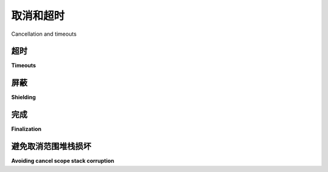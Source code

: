 取消和超时
=========================

Cancellation and timeouts

.. py:currentmodule:: anyio

.. tabs::

    .. tab:: 中文

        取消任务的能力是异步编程模型的主要优势。而线程则无法被强制终止，关闭它们需要线程内代码的完全配合。

        在 AnyIO 中，任务的取消遵循 Trio_ 框架建立的模型。这意味着任务的取消是通过所谓的 *取消作用域* 实现的。取消作用域被用作上下文管理器，并且可以嵌套。取消一个取消作用域会取消其内部所有嵌套的取消作用域。如果任务正在等待某个操作，则会立即被取消。如果任务刚刚开始运行，它将继续运行，直到第一次尝试执行需要等待的操作（如 :func:`~sleep` ）时才会被取消。

        任务组包含其自己的取消作用域。通过取消该作用域可以取消整个任务组。
        

    .. tab:: 英文

        The ability to cancel tasks is the foremost advantage of the asynchronous programming
        model. Threads, on the other hand, cannot be forcibly killed and shutting them down will
        require perfect cooperation from the code running in them.

        Cancellation in AnyIO follows the model established by the Trio_ framework. This means
        that cancellation of tasks is done via so called *cancel scopes*. Cancel scopes are used
        as context managers and can be nested. Cancelling a cancel scope cancels all cancel
        scopes nested within it. If a task is waiting on something, it is cancelled immediately.
        If the task is just starting, it will run until it first tries to run an operation
        requiring waiting, such as :func:`~sleep`.

        A task group contains its own cancel scope. The entire task group can be cancelled by
        cancelling this scope.

.. _Trio: https://trio.readthedocs.io/en/latest/reference-core.html
   #cancellation-and-timeouts

超时
--------

**Timeouts**

.. tabs::

    .. tab:: 中文
        
        网络操作通常可能需要很长时间，因此你通常希望设置某种超时机制，以确保你的应用不会永远卡住。主要有两种方法来实现这一点：:func:`~move_on_after` 和 :func:`~fail_after`。这两者都作为同步上下文管理器使用。它们之间的区别在于，前者在超时后简单地提前退出上下文块，而后者则会引发 :exc:`TimeoutError`。

        这两种方法都会创建一个新的取消作用域，你可以通过访问 :attr:`~.CancelScope.deadline` 属性来检查截止时间。然而，请注意，外部取消作用域的截止时间可能早于当前取消作用域的截止时间。要检查实际的截止时间，你可以使用 :func:`~current_effective_deadline` 函数。

        下面是你通常如何使用超时的示例::
        
            from anyio import create_task_group, move_on_after, sleep, run


            async def main():
                async with create_task_group() as tg:
                    with move_on_after(1) as scope:
                        print('Starting sleep')
                        await sleep(2)
                        print('This should never be printed')

                    # 如果超时达到，cancelled_caught 属性将为 True
                    print('Exited cancel scope, cancelled =', scope.cancelled_caught)

            run(main)

        .. note:: 不建议直接从 :func:`~fail_after` 取消作用域，因为如果退出作用域的延迟足够长，导致超过截止时间，这可能会错误地引发 :exc:`TimeoutError`。    

    .. tab:: 英文

        Networked operations can often take a long time, and you usually want to set up some
        kind of a timeout to ensure that your application doesn't stall forever. There are two
        principal ways to do this: :func:`~move_on_after` and :func:`~fail_after`. Both are used
        as synchronous context managers. The difference between these two is that the former
        simply exits the context block prematurely on a timeout, while the other raises a
        :exc:`TimeoutError`.

        Both methods create a new cancel scope, and you can check the deadline by accessing the
        :attr:`~.CancelScope.deadline` attribute. Note, however, that an outer cancel scope
        may have an earlier deadline than your current cancel scope. To check the actual
        deadline, you can use the :func:`~current_effective_deadline` function.

        Here's how you typically use timeouts::

            from anyio import create_task_group, move_on_after, sleep, run


            async def main():
                async with create_task_group() as tg:
                    with move_on_after(1) as scope:
                        print('Starting sleep')
                        await sleep(2)
                        print('This should never be printed')

                    # The cancelled_caught property will be True if timeout was reached
                    print('Exited cancel scope, cancelled =', scope.cancelled_caught)

            run(main)

        .. note:: It's recommended not to directly cancel a scope from :func:`~fail_after`, as
            that may currently result in :exc:`TimeoutError` being erroneously raised if exiting
            the scope is delayed long enough for the deadline to be exceeded.

屏蔽
---------

**Shielding**

.. tabs::

    .. tab:: 中文
        
        在某些情况下，你可能希望暂时保护任务免于被取消。最重要的应用场景是对异步资源执行关闭操作。

        为此，可以使用 ``shield=True`` 参数打开一个新的取消作用域::

            from anyio import CancelScope, create_task_group, sleep, run


            async def external_task():
                print('Started sleeping in the external task')
                await sleep(1)
                print('This line should never be seen')


            async def main():
                async with create_task_group() as tg:
                    with CancelScope(shield=True) as scope:
                        tg.start_soon(external_task)
                        tg.cancel_scope.cancel()
                        print('Started sleeping in the host task')
                        await sleep(1)
                        print('Finished sleeping in the host task')

            run(main)

        被保护的代码块将免于取消，除非该保护代码块本身正在被取消。保护取消作用域通常最好与 :func:`~move_on_after` 或 :func:`~fail_after` 结合使用，这两者也接受 ``shield=True`` 参数。 

    .. tab:: 英文

        There are cases where you want to shield your task from cancellation, at least
        temporarily. The most important such use case is performing shutdown procedures on
        asynchronous resources.

        To accomplish this, open a new cancel scope with the ``shield=True`` argument::

            from anyio import CancelScope, create_task_group, sleep, run


            async def external_task():
                print('Started sleeping in the external task')
                await sleep(1)
                print('This line should never be seen')


            async def main():
                async with create_task_group() as tg:
                    with CancelScope(shield=True) as scope:
                        tg.start_soon(external_task)
                        tg.cancel_scope.cancel()
                        print('Started sleeping in the host task')
                        await sleep(1)
                        print('Finished sleeping in the host task')

            run(main)

        The shielded block will be exempt from cancellation except when the shielded block
        itself is being cancelled. Shielding a cancel scope is often best combined with
        :func:`~move_on_after` or :func:`~fail_after`, both of which also accept
        ``shield=True``.

完成
------------

**Finalization**

.. tabs::

    .. tab:: 中文
        
        有时你可能希望在操作失败时执行清理操作::

            async def do_something():
                try:
                    await run_async_stuff()
                except BaseException:
                    # (执行清理操作)
                    raise

        在某些特定情况下，你可能只想捕获取消异常。这比较棘手，因为每个异步框架都有自己的异常类，而 AnyIO 无法控制任务在取消时抛出的异常。为了解决这个问题，AnyIO 提供了一种方法来获取当前运行的异步框架特定的异常类，使用 :func:`~get_cancelled_exc_class`::

            from anyio import get_cancelled_exc_class


            async def do_something():
                try:
                    await run_async_stuff()
                except get_cancelled_exc_class():
                    # (执行清理操作)
                    raise

        .. warning:: 如果捕获了取消异常，务必重新抛出它。未能重新抛出可能会导致应用程序出现未定义的行为。

        如果在清理过程中需要使用 ``await``，你需要将其包含在一个受保护的取消作用域中，否则操作会立即被取消，因为它已经处于一个被取消的作用域中::

            async def do_something():
                try:
                    await run_async_stuff()
                except get_cancelled_exc_class():
                    with CancelScope(shield=True):
                        await some_cleanup_function()

                    raise

    .. tab:: 英文

        Sometimes you may want to perform cleanup operations in response to the failure of the
        operation::

            async def do_something():
                try:
                    await run_async_stuff()
                except BaseException:
                    # (perform cleanup)
                    raise

        In some specific cases, you might only want to catch the cancellation exception. This is
        tricky because each async framework has its own exception class for that and AnyIO
        cannot control which exception is raised in the task when it's cancelled. To work around
        that, AnyIO provides a way to retrieve the exception class specific to the currently
        running async framework, using:func:`~get_cancelled_exc_class`::

            from anyio import get_cancelled_exc_class


            async def do_something():
                try:
                    await run_async_stuff()
                except get_cancelled_exc_class():
                    # (perform cleanup)
                    raise

        .. warning:: Always reraise the cancellation exception if you catch it. Failing to do so
            may cause undefined behavior in your application.

        If you need to use ``await`` during finalization, you need to enclose it in a shielded
        cancel scope, or the operation will be cancelled immediately since it's in an already
        cancelled scope::

            async def do_something():
                try:
                    await run_async_stuff()
                except get_cancelled_exc_class():
                    with CancelScope(shield=True):
                        await some_cleanup_function()

                    raise

避免取消范围堆栈损坏
--------------------------------------

**Avoiding cancel scope stack corruption**

.. tabs::

    .. tab:: 中文
        
        在使用取消作用域时，重要的是它们在每个任务内应按照 LIFO（后进先出）顺序被进入和退出。通常这不是问题，因为取消作用域通常作为上下文管理器使用。然而，在某些情况下，取消作用域堆栈可能仍然会发生损坏：

        * 手动调用 ``CancelScope.__enter__()`` 和 ``CancelScope.__exit__()``，通常是在另一个上下文管理器类中，以错误的顺序调用
        * 使用 ``[Async]ExitStack`` 的取消作用域，方式是通过嵌套上下文管理器无法实现的方式
        * 使用低级协程协议在不同的取消作用域中执行协程函数的部分内容
        * 在异步生成器中使用 ``yield``，同时该生成器被包裹在取消作用域中

        记住，任务组包含它们自己的取消作用域，因此相同的风险情况也适用于它们。

        例如，以下代码是非常可疑的::

            # 错误！
            async def some_generator():
                async with create_task_group() as tg:
                    tg.start_soon(foo)
                    yield

        这段代码的问题在于它违反了结构性并发：如果生成的任务引发异常会发生什么？宿主任务将因此被取消，但在这种情况下，宿主任务可能早已结束。即使没有结束，生成器中的任何封闭 ``try...except`` 也不会被触发。不幸的是，AnyIO 目前无法自动检测这种情况，因此实际上你可能会因为运行类似代码而在应用程序中遇到一些奇怪的行为。

        然而，根据它们的使用方式，这种模式 *通常* 是安全的，只要你确保同一个宿主任务在整个封闭代码块中一直在运行::

            # 在大多数情况下是安全的！
            @async_context_manager
            async def some_context_manager():
                async with create_task_group() as tg:
                    tg.start_soon(foo)
                    yield

        在 AnyIO 3.6 之前，这种用法模式在 pytest 的异步生成器固定装置中也是无效的。然而，从 3.6 开始，每个异步生成器固定装置都会在同一个任务中从头到尾运行，这使得任务组或取消作用域可以安全地跨越 ``yield``。

        当你手动实现异步上下文管理器协议，并且你的异步上下文管理器需要使用其他上下文管理器时，你可能会发现有必要直接调用它们的 ``__aenter__()`` 和 ``__aexit__()``。在这种情况下，确保它们的 ``__aexit__()`` 方法按 ``__aenter__()`` 调用的逆序被调用是至关重要的。为此，你可能会发现 :class:`~contextlib.AsyncExitStack` 类非常有用::

            from contextlib import AsyncExitStack

            from anyio import create_task_group


            class MyAsyncContextManager:
                async def __aenter__(self):
                    self._exitstack = AsyncExitStack()
                    await self._exitstack.__aenter__()
                    self._task_group = await self._exitstack.enter_async_context(
                        create_task_group()
                    )

                async def __aexit__(self, exc_type, exc_val, exc_tb):
                    return await self._exitstack.__aexit__(exc_type, exc_val, exc_tb)

    .. tab:: 英文

        When using cancel scopes, it is important that they are entered and exited in LIFO (last
        in, first out) order within each task. This is usually not an issue since cancel scopes
        are normally used as context managers. However, in certain situations, cancel scope
        stack corruption might still occur:

        * Manually calling ``CancelScope.__enter__()`` and ``CancelScope.__exit__()``, usually
        from another context manager class, in the wrong order
        * Using cancel scopes with ``[Async]ExitStack`` in a manner that couldn't be achieved by
        nesting them as context managers
        * Using the low level coroutine protocol to execute parts of the coroutine function in
        different cancel scopes
        * Yielding in an async generator while enclosed in a cancel scope

        Remember that task groups contain their own cancel scopes so the same list of risky
        situations applies to them too.

        As an example, the following code is highly dubious::

            # Bad!
            async def some_generator():
                async with create_task_group() as tg:
                    tg.start_soon(foo)
                    yield

        The problem with this code is that it violates structural concurrency: what happens if
        the spawned task raises an exception? The host task would be cancelled as a result, but
        the host task might be long gone by the time that happens. Even if it weren't, any
        enclosing ``try...except`` in the generator would not be triggered. Unfortunately there
        is currently no way to automatically detect this condition in AnyIO, so in practice you
        may simply experience some weird behavior in your application as a consequence of
        running code like above.

        Depending on how they are used, this pattern is, however, *usually* safe to use in
        asynchronous context managers, so long as you make sure that the same host task keeps
        running throughout the entire enclosed code block::

            # Okay in most cases!
            @async_context_manager
            async def some_context_manager():
                async with create_task_group() as tg:
                    tg.start_soon(foo)
                    yield

        Prior to AnyIO 3.6, this usage pattern was also invalid in pytest's asynchronous
        generator fixtures. Starting from 3.6, however, each async generator fixture is run from
        start to end in the same task, making it possible to have task groups or cancel scopes
        safely straddle the ``yield``.

        When you're implementing the async context manager protocol manually and your async
        context manager needs to use other context managers, you may find it necessary to call
        their ``__aenter__()`` and ``__aexit__()`` directly. In such cases, it is absolutely
        vital to ensure that their ``__aexit__()`` methods are called in the exact reverse order
        of the ``__aenter__()`` calls. To this end, you may find the
        :class:`~contextlib.AsyncExitStack` class very useful::

            from contextlib import AsyncExitStack

            from anyio import create_task_group


            class MyAsyncContextManager:
                async def __aenter__(self):
                    self._exitstack = AsyncExitStack()
                    await self._exitstack.__aenter__()
                    self._task_group = await self._exitstack.enter_async_context(
                        create_task_group()
                    )

                async def __aexit__(self, exc_type, exc_val, exc_tb):
                    return await self._exitstack.__aexit__(exc_type, exc_val, exc_tb)

